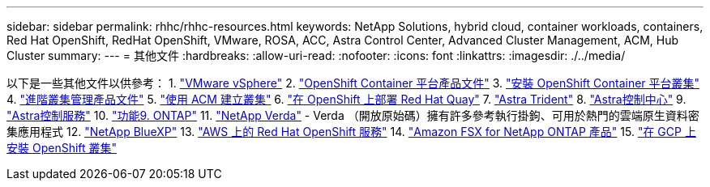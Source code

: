 ---
sidebar: sidebar 
permalink: rhhc/rhhc-resources.html 
keywords: NetApp Solutions, hybrid cloud, container workloads, containers, Red Hat OpenShift, RedHat OpenShift, VMware, ROSA, ACC, Astra Control Center, Advanced Cluster Management, ACM, Hub Cluster 
summary:  
---
= 其他文件
:hardbreaks:
:allow-uri-read: 
:nofooter: 
:icons: font
:linkattrs: 
:imagesdir: ./../media/


[role="lead"]
以下是一些其他文件以供參考：
1. link:https://docs.vmware.com/en/VMware-vSphere/index.html["VMware vSphere"]
2. link:https://access.redhat.com/documentation/en-us/openshift_container_platform/4.12["OpenShift Container 平台產品文件"]
3. link:https://access.redhat.com/documentation/en-us/openshift_container_platform/4.12/html/installing/index["安裝 OpenShift Container 平台叢集"]
4. link:https://access.redhat.com/documentation/en-us/red_hat_advanced_cluster_management_for_kubernetes/2.4["進階叢集管理產品文件"]
5. link:https://access.redhat.com/documentation/en-us/red_hat_advanced_cluster_management_for_kubernetes/2.4/html/clusters/managing-your-clusters#creating-a-cluster["使用 ACM 建立叢集"]
6. link:https://access.redhat.com/documentation/en-us/red_hat_quay/2.9/html-single/deploy_red_hat_quay_on_openshift/index["在 OpenShift 上部署 Red Hat Quay"]
7. link:https://docs.netapp.com/us-en/trident/["Astra Trident"]
8. link:https://docs.netapp.com/us-en/astra-control-center/index.html["Astra控制中心"]
9. link:https://docs.netapp.com/us-en/astra-control-service/index.html["Astra控制服務"]
10. link:https://docs.netapp.com/us-en/ontap/["功能9. ONTAP"]
11. link:https://github.com/NetApp/Verda["NetApp Verda"] - Verda （開放原始碼）擁有許多參考執行掛鉤、可用於熱門的雲端原生資料密集應用程式
12. link:https://docs.netapp.com/us-en/cloud-manager-family/["NetApp BlueXP"]
13. link:https://docs.openshift.com/rosa/welcome/index.html["AWS 上的 Red Hat OpenShift 服務"]
14. link:https://docs.netapp.com/us-en/cloud-manager-fsx-ontap/["Amazon FSX for NetApp ONTAP 產品"]
15. link:https://docs.openshift.com/container-platform/4.13/installing/installing_gcp/preparing-to-install-on-gcp.html["在 GCP 上安裝 OpenShift 叢集"]
